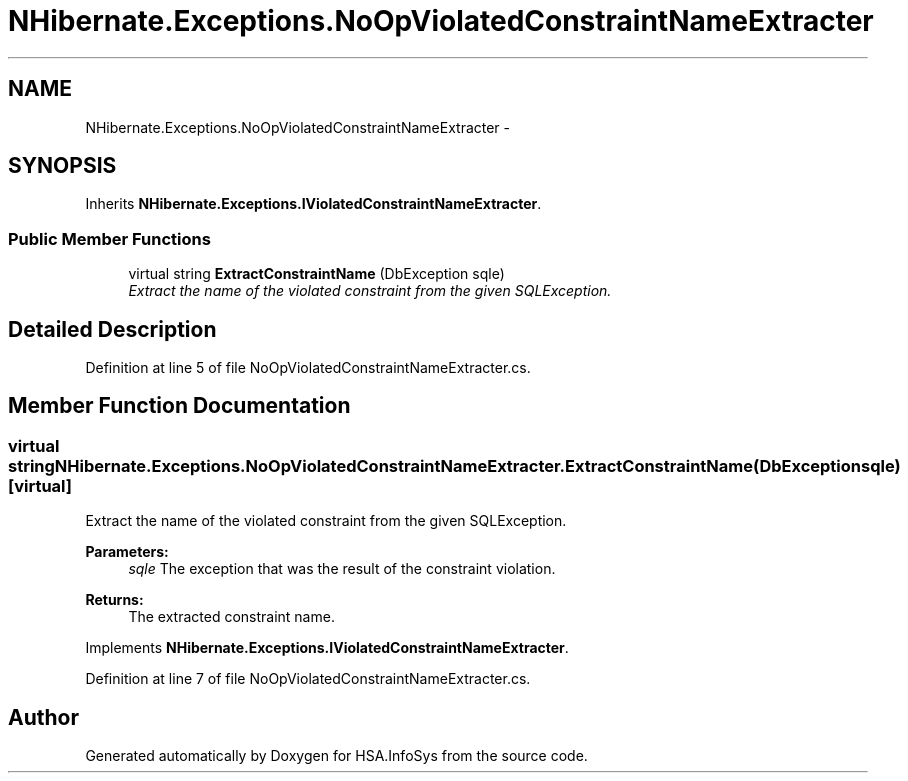 .TH "NHibernate.Exceptions.NoOpViolatedConstraintNameExtracter" 3 "Fri Jul 5 2013" "Version 1.0" "HSA.InfoSys" \" -*- nroff -*-
.ad l
.nh
.SH NAME
NHibernate.Exceptions.NoOpViolatedConstraintNameExtracter \- 
.SH SYNOPSIS
.br
.PP
.PP
Inherits \fBNHibernate\&.Exceptions\&.IViolatedConstraintNameExtracter\fP\&.
.SS "Public Member Functions"

.in +1c
.ti -1c
.RI "virtual string \fBExtractConstraintName\fP (DbException sqle)"
.br
.RI "\fIExtract the name of the violated constraint from the given SQLException\&. \fP"
.in -1c
.SH "Detailed Description"
.PP 
Definition at line 5 of file NoOpViolatedConstraintNameExtracter\&.cs\&.
.SH "Member Function Documentation"
.PP 
.SS "virtual string NHibernate\&.Exceptions\&.NoOpViolatedConstraintNameExtracter\&.ExtractConstraintName (DbExceptionsqle)\fC [virtual]\fP"

.PP
Extract the name of the violated constraint from the given SQLException\&. 
.PP
\fBParameters:\fP
.RS 4
\fIsqle\fP The exception that was the result of the constraint violation\&. 
.RE
.PP
\fBReturns:\fP
.RS 4
The extracted constraint name\&. 
.RE
.PP

.PP
Implements \fBNHibernate\&.Exceptions\&.IViolatedConstraintNameExtracter\fP\&.
.PP
Definition at line 7 of file NoOpViolatedConstraintNameExtracter\&.cs\&.

.SH "Author"
.PP 
Generated automatically by Doxygen for HSA\&.InfoSys from the source code\&.
